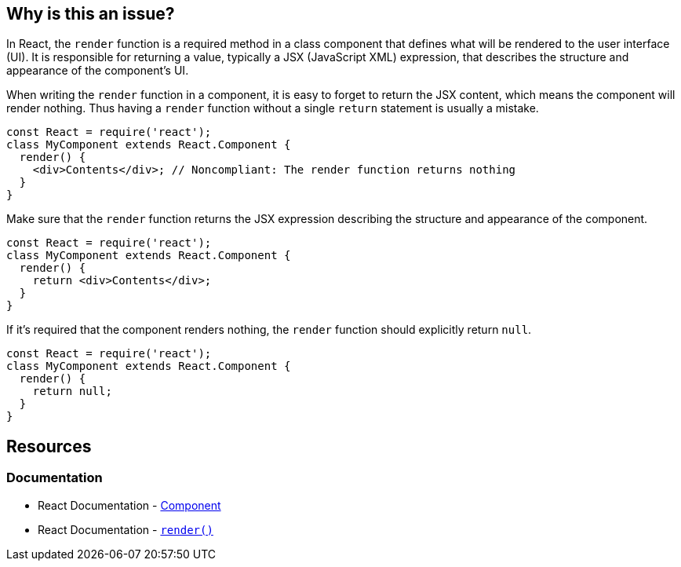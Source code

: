 == Why is this an issue?

In React, the ``++render++`` function is a required method in a class component that defines what will be rendered to the user interface (UI). It is responsible for returning a value, typically a JSX (JavaScript XML) expression, that describes the structure and appearance of the component's UI.

When writing the ``++render++`` function in a component, it is easy to forget to return the JSX content, which means the component will render nothing. Thus having a ``++render++`` function without a single `return` statement is usually a mistake. 

[source,javascript,diff-id=1,diff-type=noncompliant]
----
const React = require('react');
class MyComponent extends React.Component {
  render() {
    <div>Contents</div>; // Noncompliant: The render function returns nothing
  }
}
----

Make sure that the ``++render++`` function returns the JSX expression describing the structure and appearance of the component.

[source,javascript,diff-id=1,diff-type=compliant]
----
const React = require('react');
class MyComponent extends React.Component {
  render() {
    return <div>Contents</div>;
  }
}
----

If it's required that the component renders nothing, the ``++render++`` function should explicitly return ``++null++``.

[source,javascript]
----
const React = require('react');
class MyComponent extends React.Component {
  render() {
    return null;
  }
}
----

== Resources
=== Documentation

* React Documentation - https://react.dev/reference/react/Component[Component]
* React Documentation - https://react.dev/reference/react/Component#render[``++render()++``]
